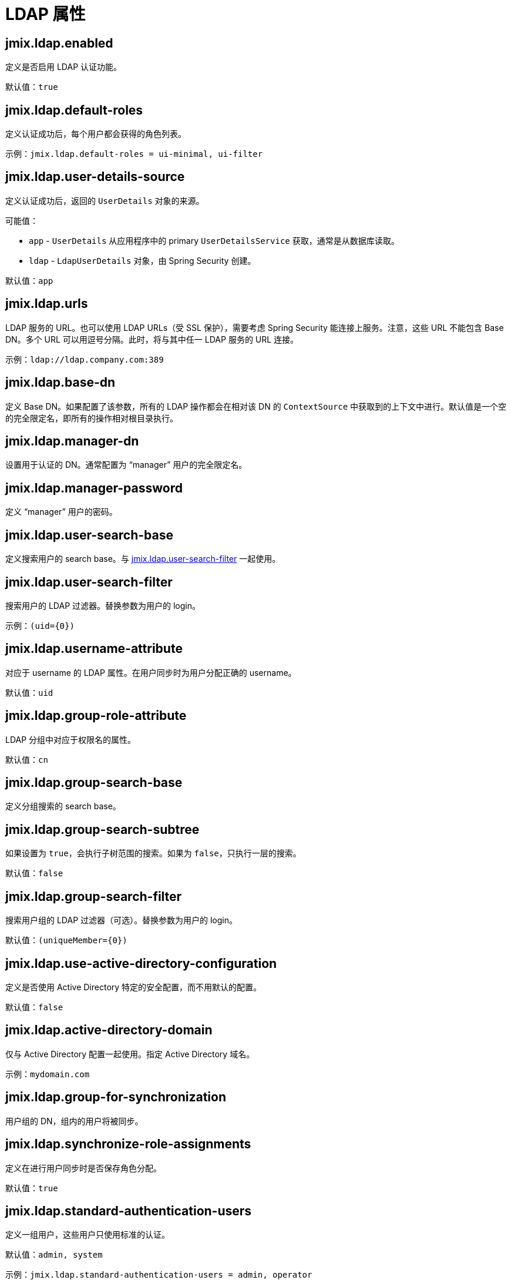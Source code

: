 = LDAP 属性

[[jmix.ldap.enabled]]
== jmix.ldap.enabled

定义是否启用 LDAP 认证功能。

默认值：`true`

[[jmix.ldap.default-roles]]
== jmix.ldap.default-roles

定义认证成功后，每个用户都会获得的角色列表。

示例：`jmix.ldap.default-roles = ui-minimal, ui-filter`

[[jmix.ldap.user-details-source]]
== jmix.ldap.user-details-source

定义认证成功后，返回的 `UserDetails` 对象的来源。

可能值：

* `app` - `UserDetails` 从应用程序中的 primary `UserDetailsService` 获取，通常是从数据库读取。
* `ldap` - `LdapUserDetails` 对象，由 Spring Security 创建。

默认值：`app`

[[jmix.ldap.urls]]
== jmix.ldap.urls

LDAP 服务的 URL。也可以使用 LDAP URLs（受 SSL 保护），需要考虑 Spring Security 能连接上服务。注意，这些 URL 不能包含 Base DN。多个 URL 可以用逗号分隔。此时，将与其中任一 LDAP 服务的 URL 连接。

示例：`ldap://ldap.company.com:389`

[[jmix.ldap.base-dn]]
== jmix.ldap.base-dn

定义 Base DN。如果配置了该参数，所有的 LDAP 操作都会在相对该 DN 的 `ContextSource` 中获取到的上下文中进行。默认值是一个空的完全限定名，即所有的操作相对根目录执行。

[[jmix.ldap.manager-dn]]
== jmix.ldap.manager-dn

设置用于认证的 DN。通常配置为 “manager” 用户的完全限定名。

[[jmix.ldap.manager-password]]
== jmix.ldap.manager-password

定义 “manager” 用户的密码。


[[jmix.ldap.user-search-base]]
== jmix.ldap.user-search-base

定义搜索用户的 search base。与 <<jmix.ldap.user-search-filter,jmix.ldap.user-search-filter>> 一起使用。

[[jmix.ldap.user-search-filter]]
== jmix.ldap.user-search-filter

搜索用户的 LDAP 过滤器。替换参数为用户的 login。

示例：`(uid=\{0})`

[[jmix.ldap.username-attribute]]
== jmix.ldap.username-attribute

对应于 username 的 LDAP 属性。在用户同步时为用户分配正确的 username。

默认值：`uid`

[[jmix.ldap.group-role-attribute]]
== jmix.ldap.group-role-attribute

LDAP 分组中对应于权限名的属性。

默认值：`cn`

[[jmix.ldap.group-search-base]]
== jmix.ldap.group-search-base

定义分组搜索的 search base。

[[jmix.ldap.group-search-subtree]]
== jmix.ldap.group-search-subtree

如果设置为 `true`，会执行子树范围的搜索。如果为 `false`，只执行一层的搜索。

默认值：`false`

[[jmix.ldap.group-search-filter]]
== jmix.ldap.group-search-filter

搜索用户组的 LDAP 过滤器（可选）。替换参数为用户的 login。

默认值：`(uniqueMember=\{0})`

[[jmix.ldap.use-active-directory-configuration]]
== jmix.ldap.use-active-directory-configuration

定义是否使用 Active Directory 特定的安全配置，而不用默认的配置。

默认值：`false`

[[jmix.ldap.active-directory-domain]]
== jmix.ldap.active-directory-domain

仅与 Active Directory 配置一起使用。指定 Active Directory 域名。

示例：`mydomain.com`

[[jmix.ldap.group-for-synchronization]]
== jmix.ldap.group-for-synchronization

用户组的 DN，组内的用户将被同步。

[[jmix.ldap.synchronize-role-assignments]]
== jmix.ldap.synchronize-role-assignments

定义在进行用户同步时是否保存角色分配。

默认值：`true`

[[jmix.ldap.standard-authentication-users]]
== jmix.ldap.standard-authentication-users

定义一组用户，这些用户只使用标准的认证。

默认值：`admin, system`

示例：`jmix.ldap.standard-authentication-users = admin, operator`

[[jmix.ldap.synchronize-user-on-login]]
== jmix.ldap.synchronize-user-on-login

定义是否在用户每次登录时都进行同步。例如，如果需要在一个计划任务中每天从 LDAP 获取并同步一次用户，那么这个属性需要设置为 `false`。

默认值：`true`

[[jmix.ldap.member-attribute]]
== jmix.ldap.member-attribute

LDAP 组的属性，用于指定组成员。

默认值：`uniqueMember`

